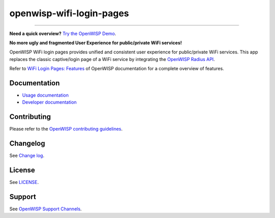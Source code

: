 openwisp-wifi-login-pages
=========================

.. image:: https://github.com/openwisp/openwisp-wifi-login-pages/actions/workflows/ci.yml/badge.svg
    :target: https://github.com/openwisp/openwisp-wifi-login-pages/actions/workflows/ci.yml

.. image:: https://coveralls.io/repos/github/openwisp/openwisp-wifi-login-pages/badge.svg
    :target: https://coveralls.io/github/openwisp/openwisp-wifi-login-pages

.. image:: https://img.shields.io/librariesio/release/github/openwisp/openwisp-wifi-login-pages
    :target: https://libraries.io/github/openwisp/openwisp-wifi-login-pages#repository_dependencies

.. figure:: https://github.com/openwisp/openwisp-wifi-login-pages/raw/media/docs/login-desktop.png
    :target: https://github.com/openwisp/openwisp-wifi-login-pages/raw/media/docs/login-desktop.png
    :align: center

.. figure:: https://github.com/openwisp/openwisp-wifi-login-pages/raw/media/docs/sign-up-desktop.png
    :target: https://github.com/openwisp/openwisp-wifi-login-pages/raw/media/docs/sign-up-desktop.png
    :align: center

.. figure:: https://github.com/openwisp/openwisp-wifi-login-pages/raw/media/docs/verify-mobile-phone-desktop.png
    :target: https://github.com/openwisp/openwisp-wifi-login-pages/raw/media/docs/verify-mobile-phone-desktop.png
    :align: center

.. figure:: https://github.com/openwisp/openwisp-wifi-login-pages/raw/media/docs/login-mobile.png
    :target: https://github.com/openwisp/openwisp-wifi-login-pages/raw/media/docs/login-mobile.png
    :align: center

.. figure:: https://github.com/openwisp/openwisp-wifi-login-pages/raw/media/docs/signup-mobile.png
    :target: https://github.com/openwisp/openwisp-wifi-login-pages/raw/media/docs/signup-mobile.png
    :align: center

----

**Need a quick overview?** `Try the OpenWISP Demo
<https://openwisp.org/demo.html>`_.

**No more ugly and fragmented User Experience for public/private WiFi
services!**

OpenWISP WiFi login pages provides unified and consistent user experience
for public/private WiFi services. This app replaces the classic
captive/login page of a WiFi service by integrating the `OpenWISP Radius
API <https://openwisp.io/docs/stable/radius/>`_.

Refer to `WiFi Login Pages: Features
<https://openwisp.io/docs/stable/wifi-login-pages/user/intro.html>`_ of
OpenWISP documentation for a complete overview of features.

Documentation
-------------

- `Usage documentation
  <https://openwisp.io/docs/stable/wifi-login-pages/>`_
- `Developer documentation
  <https://openwisp.io/docs/stable/wifi-login-pages/developer/>`_

Contributing
------------

Please refer to the `OpenWISP contributing guidelines
<http://openwisp.io/docs/developer/contributing.html>`_.

Changelog
---------

See `Change log
<https://github.com/openwisp/openwisp-wifi-login-pages/blob/master/CHANGES.md>`__.

License
-------

See `LICENSE
<https://github.com/openwisp/openwisp-wifi-login-pages/blob/master/LICENSE>`__.

Support
-------

See `OpenWISP Support Channels <http://openwisp.org/support.html>`_.
